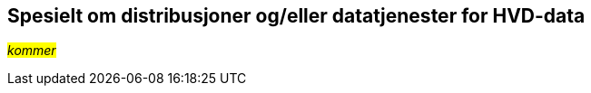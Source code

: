 == Spesielt om distribusjoner og/eller datatjenester for HVD-data [[Spesielt_om_distribusjoner_datatjenester]]

__#kommer#__